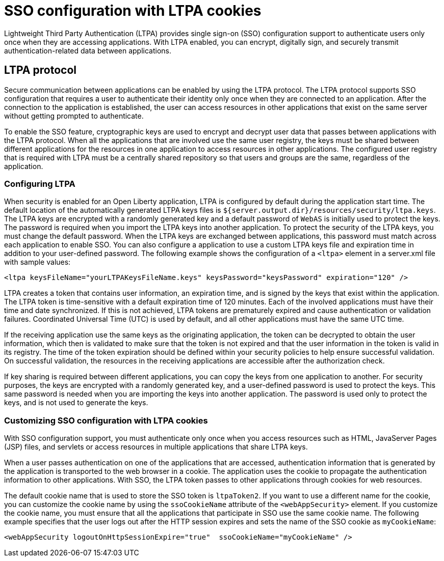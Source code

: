 // Copyright (c) 2020 IBM Corporation and others.
// Licensed under Creative Commons Attribution-NoDerivatives
// 4.0 International (CC BY-ND 4.0)
//   https://creativecommons.org/licenses/by-nd/4.0/
//
// Contributors:
//     IBM Corporation
//
:page-layout: general-reference
:page-type: general
:seo-title: SSO configuration with LTPA cookies - OpenLiberty.io
:seo-description:
= SSO configuration with LTPA cookies

Lightweight Third Party Authentication (LTPA) provides single sign-on (SSO) configuration support to authenticate users only once when they are accessing applications. With LTPA enabled, you can encrypt, digitally sign, and securely transmit authentication-related data between applications.

== LTPA protocol
Secure communication between applications can be enabled by using the LTPA protocol. The LTPA protocol supports SSO configuration that requires a user to authenticate their identity only once when they are connected to an application. After the connection to the application is established, the user can access resources in other applications that exist on the same server without getting prompted to authenticate.

To enable the SSO feature, cryptographic keys are used to encrypt and decrypt user data that passes between applications with the LTPA protocol. When all the applications that are involved use the same user registry, the keys must be shared between different applications for the resources in one application to access resources in other applications. The configured user registry that is required with LTPA must be a centrally shared repository so that users and groups are the same, regardless of the application.

=== Configuring LTPA
When security is enabled for an Open Liberty application, LTPA is configured by default during the application start time. The default location of the automatically generated LTPA keys files is `${server.output.dir}/resources/security/ltpa.keys`. The LTPA keys are encrypted with a randomly generated key and a default password of `WebAS` is initially used to protect the keys. The password is required when you import the LTPA keys into another application. To protect the security of the LTPA keys, you must change the default password. When the LTPA keys are exchanged between applications, this password must match across each application to enable SSO. You can also configure a application to use a custom LTPA keys file and expiration time in addition to your user-defined password. The following example shows the configuration of a `<ltpa>` element in a server.xml file with sample values:
----
<ltpa keysFileName="yourLTPAKeysFileName.keys" keysPassword="keysPassword" expiration="120" />
----

LTPA creates a token that contains user information, an expiration time, and is signed by the keys that exist within the application. The LTPA token is time-sensitive with a default expiration time of 120 minutes. Each of the involved applications must have their time and date synchronized. If this is not achieved, LTPA tokens are prematurely expired and cause authentication or validation failures. Coordinated Universal Time (UTC) is used by default, and all other applications must have the same UTC time.

If the receiving application use the same keys as the originating application, the token can be decrypted to obtain the user information, which then is validated to make sure that the token is not expired and that the user information in the token is valid in its registry. The time of the token expiration should be defined within your security policies to help ensure successful validation. On successful validation, the resources in the receiving applications are accessible after the authorization check.

If key sharing is required between different applications, you can copy the keys from one application to another. For security purposes, the keys are encrypted with a randomly generated key, and a user-defined password is used to protect the keys. This same password is needed when you are importing the keys into another application. The password is used only to protect the keys, and is not used to generate the keys.

=== Customizing SSO configuration with LTPA cookies
With SSO configuration support, you must authenticate only once when you access resources such as HTML, JavaServer Pages (JSP) files, and servlets or access resources in multiple applications that share LTPA keys.

When a user passes authentication on one of the applications that are accessed, authentication information that is generated by the application is transported to the web browser in a cookie. The application uses the cookie to propagate the authentication information to other applications. With SSO, the LTPA token passes to other applications through cookies for web resources.

The default cookie name that is used to store the SSO token is `ltpaToken2`. If you want to use a different name for the cookie, you can customize the cookie name by using the `ssoCookieName` attribute of the `<webAppSecurity>` element. If you customize the cookie name, you must ensure that all the applications that participate in SSO use the same cookie name. The following example specifies that the user logs out after the HTTP session expires and sets the name of the SSO cookie as `myCookieName`:
----
<webAppSecurity logoutOnHttpSessionExpire="true"  ssoCookieName="myCookieName" />
----
